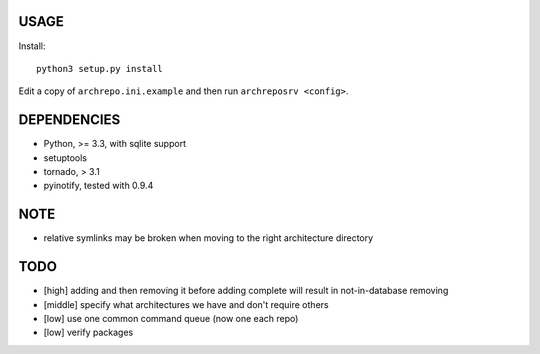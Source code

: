 USAGE
=====

Install::

  python3 setup.py install

Edit a copy of ``archrepo.ini.example`` and then run
``archreposrv <config>``.

DEPENDENCIES
============

-  Python, >= 3.3, with sqlite support
-  setuptools
-  tornado, > 3.1
-  pyinotify, tested with 0.9.4

NOTE
====

-  relative symlinks may be broken when moving to the right architecture
   directory

TODO
====

-  [high] adding and then removing it before adding complete will result
   in not-in-database removing
-  [middle] specify what architectures we have and don't require others
-  [low] use one common command queue (now one each repo)
-  [low] verify packages

